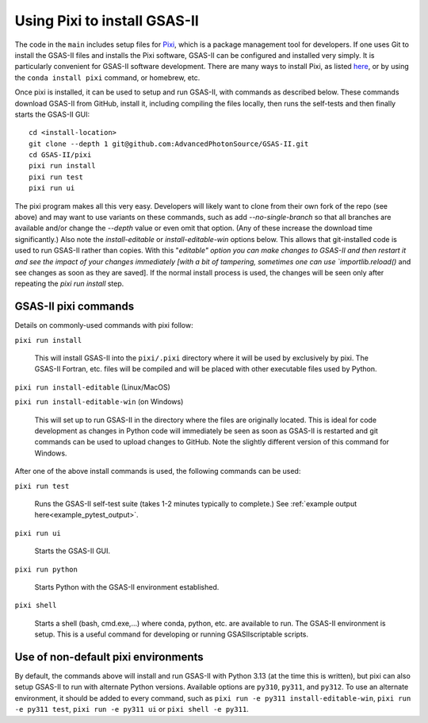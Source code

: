 .. index:: Installing with pixi

.. _pixi installation:
   
==============================================
 Using Pixi to install GSAS-II
==============================================

The code in the ``main`` includes setup files for `Pixi <https://pixi.sh>`_, which is a package management tool for developers.  If one uses Git to install the GSAS-II files and installs the Pixi software, GSAS-II can be configured and installed very simply.
It is particularly convenient for GSAS-II software development. 
There are many ways to install Pixi, as listed `here <https://pixi.sh>`_, or by using the ``conda install pixi`` command, or homebrew, etc. 

Once pixi is installed, it can be used to setup and run GSAS-II, with commands as described below. These commands download GSAS-II from GitHub, install it, including compiling the files locally, then runs the self-tests and then finally starts the GSAS-II GUI:: 

        cd <install-location>
        git clone --depth 1 git@github.com:AdvancedPhotonSource/GSAS-II.git
        cd GSAS-II/pixi
        pixi run install
        pixi run test
        pixi run ui

The pixi program makes all this very easy. Developers will likely want to clone from their own fork of the repo (see above) and may want to use variants on these commands, such as add `--no-single-branch` so that all branches are available and/or change the `--depth` value or even omit that option.  (Any of these increase the download time significantly.)
Also note the `install-editable` or `install-editable-win` options below. This allows that git-installed code is used to run GSAS-II rather than copies. With this "`editable" option you can make changes to GSAS-II and then restart it and see the impact of your changes immediately [with a bit of tampering, sometimes one can use `importlib.reload()` and see changes as soon as they are saved]. If the normal install process is used, the changes will be seen only after repeating the `pixi run install` step.

---------------------------------------------------
GSAS-II pixi commands
---------------------------------------------------

Details on commonly-used commands with pixi follow: 

``pixi run install``

     This will install GSAS-II into the ``pixi/.pixi`` directory where it will be
     used by exclusively by pixi. The GSAS-II Fortran, etc. files will be compiled
     and will be placed with other executable files used by Python.

``pixi run install-editable`` (Linux/MacOS)

``pixi run install-editable-win`` (on Windows)
     
     This will set up to run GSAS-II in the directory where the files are originally
     located. This is ideal for code development as changes in Python code will
     immediately be seen as soon as GSAS-II is restarted and git commands can
     be used to upload changes to GitHub. Note the slightly different version of
     this command for Windows.

After one of the above install commands is used, the following commands can be used:

``pixi run test``

    Runs the GSAS-II self-test suite (takes 1-2 minutes typically to complete.)
    See :ref:`example output here<example_pytest_output>`.

``pixi run ui``

    Starts the GSAS-II GUI. 

``pixi run python``

    Starts Python with the GSAS-II environment established. 

``pixi shell``

    Starts a shell (bash, cmd.exe,...) where conda, python, etc. are available to run.
    The GSAS-II environment is setup. This is a useful command for developing
    or running GSASIIscriptable scripts. 

---------------------------------------------------
Use of non-default pixi environments
---------------------------------------------------

By default, the commands above will install and run GSAS-II with Python 3.13 (at the time this is written), but pixi can also setup GSAS-II to run with alternate Python versions. Available options are ``py310``, ``py311``, and ``py312``. To use an alternate environment, it should be added to every command, such as
``pixi run -e py311 install-editable-win``, 
``pixi run -e py311 test``, 
``pixi run -e py311 ui`` or 
``pixi shell -e py311``.

